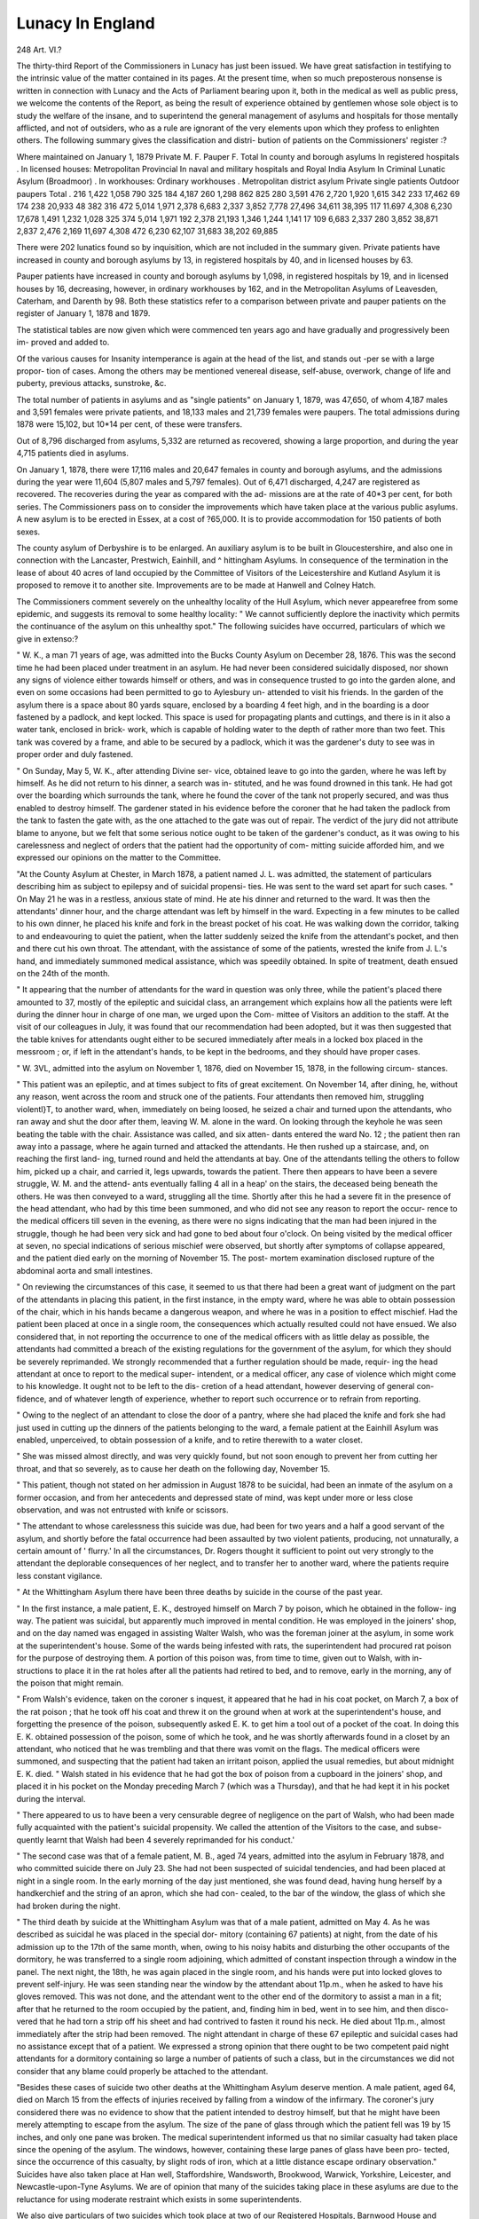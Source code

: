 Lunacy In England
==================

248
Art. VI.?

The thirty-third Report of the Commissioners in Lunacy has
just been issued. We have great satisfaction in testifying to
the intrinsic value of the matter contained in its pages.
At the present time, when so much preposterous nonsense is
written in connection with Lunacy and the Acts of Parliament
bearing upon it, both in the medical as well as public press,
we welcome the contents of the Report, as being the result of
experience obtained by gentlemen whose sole object is to study
the welfare of the insane, and to superintend the general
management of asylums and hospitals for those mentally
afflicted, and not of outsiders, who as a rule are ignorant of the
very elements upon which they profess to enlighten others.
The following summary gives the classification and distri-
bution of patients on the Commissioners' register :?

Where maintained
on January 1, 1879
Private
M. F.
Pauper
F.
Total
In county and borough asylums
In registered hospitals .
In licensed houses:
Metropolitan
Provincial
In naval and military hospitals
and Royal India Asylum
In Criminal Lunatic Asylum
(Broadmoor) .
In workhouses:
Ordinary workhouses .
Metropolitan district asylum
Private single patients
Outdoor paupers
Total .
216
1,422
1,058
790
325
184
4,187
260
1,298
862
825
280
3,591
476
2,720
1,920
1,615
342
233
17,462
69
174
238
20,933
48
382
316
472
5,014
1,971
2,378
6,683
2,337
3,852
7,778
27,496
34,611
38,395
117
11.697
4,308
6,230
17,678
1,491
1,232
1,028
325
374
5,014
1,971
192
2,378
21,193
1,346
1,244
1,141
17
109
6,683
2,337
280
3,852
38,871
2,837
2,476
2,169
11,697
4,308
472
6,230
62,107
31,683
38,202
69,885

There were 202 lunatics found so by inquisition, which are
not included in the summary given.
Private patients have increased in county and borough
asylums by 13, in registered hospitals by 40, and in licensed
houses by 63.

Pauper patients have increased in county and borough
asylums by 1,098, in registered hospitals by 19, and in licensed
houses by 16, decreasing, however, in ordinary workhouses by
162, and in the Metropolitan Asylums of Leavesden, Caterham,
and Darenth by 98. Both these statistics refer to a comparison
between private and pauper patients on the register of January
1, 1878 and 1879.

The statistical tables are now given which were commenced
ten years ago and have gradually and progressively been im-
proved and added to.

Of the various causes for Insanity intemperance is again at
the head of the list, and stands out -per se with a large propor-
tion of cases. Among the others may be mentioned venereal
disease, self-abuse, overwork, change of life and puberty,
previous attacks, sunstroke, &c.

The total number of patients in asylums and as "single
patients" on January 1, 1879, was 47,650, of whom 4,187
males and 3,591 females were private patients, and 18,133
males and 21,739 females were paupers. The total admissions
during 1878 were 15,102, but 10*14 per cent, of these were
transfers.

Out of 8,796 discharged from asylums, 5,332 are returned
as recovered, showing a large proportion, and during the year
4,715 patients died in asylums.

On January 1, 1878, there were 17,116 males and 20,647
females in county and borough asylums, and the admissions
during the year were 11,604 (5,807 males and 5,797 females).
Out of 6,471 discharged, 4,247 are registered as recovered.
The recoveries during the year as compared with the ad-
missions are at the rate of 40*3 per cent, for both series.
The Commissioners pass on to consider the improvements
which have taken place at the various public asylums.
A new asylum is to be erected in Essex, at a cost of
?65,000. It is to provide accommodation for 150 patients of
both sexes.

The county asylum of Derbyshire is to be enlarged. An
auxiliary asylum is to be built in Gloucestershire, and also one in
connection with the Lancaster, Prestwich, Eainhill, and
^ hittingham Asylums.
In consequence of the termination in the lease of about
40 acres of land occupied by the Committee of Visitors of
the Leicestershire and Kutland Asylum it is proposed to remove
it to another site. Improvements are to be made at Hanwell
and Colney Hatch.

The Commissioners comment severely on the unhealthy
locality of the Hull Asylum, which never appearefree from some
epidemic, and suggests its removal to some healthy locality:
" We cannot sufficiently deplore the inactivity which permits
the continuance of the asylum on this unhealthy spot."
The following suicides have occurred, particulars of which we
give in extenso:?

" W. K., a man 71 years of age, was admitted into the
Bucks County Asylum on December 28, 1876. This was the
second time he had been placed under treatment in an asylum.
He had never been considered suicidally disposed, nor shown any
signs of violence either towards himself or others, and was in
consequence trusted to go into the garden alone, and even on
some occasions had been permitted to go to Aylesbury un-
attended to visit his friends. In the garden of the asylum there
is a space about 80 yards square, enclosed by a boarding 4 feet
high, and in the boarding is a door fastened by a padlock, and
kept locked. This space is used for propagating plants and
cuttings, and there is in it also a water tank, enclosed in brick-
work, which is capable of holding water to the depth of rather
more than two feet. This tank was covered by a frame, and able
to be secured by a padlock, which it was the gardener's duty to
see was in proper order and duly fastened.

" On Sunday, May 5, W. K., after attending Divine ser-
vice, obtained leave to go into the garden, where he was left by
himself. As he did not return to his dinner, a search was in-
stituted, and he was found drowned in this tank. He had got
over the boarding which surrounds the tank, where he found the
cover of the tank not properly secured, and was thus enabled
to destroy himself. The gardener stated in his evidence
before the coroner that he had taken the padlock from the tank
to fasten the gate with, as the one attached to the gate was out
of repair. The verdict of the jury did not attribute blame to
anyone, but we felt that some serious notice ought to be taken
of the gardener's conduct, as it was owing to his carelessness and
neglect of orders that the patient had the opportunity of com-
mitting suicide afforded him, and we expressed our opinions on
the matter to the Committee.

"At the County Asylum at Chester, in March 1878, a
patient named J. L. was admitted, the statement of particulars
describing him as subject to epilepsy and of suicidal propensi-
ties. He was sent to the ward set apart for such cases.
" On May 21 he was in a restless, anxious state of
mind. He ate his dinner and returned to the ward. It was
then the attendants' dinner hour, and the charge attendant was
left by himself in the ward. Expecting in a few minutes to be
called to his own dinner, he placed his knife and fork in the
breast pocket of his coat. He was walking down the corridor,
talking to and endeavouring to quiet the patient, when the
latter suddenly seized the knife from the attendant's pocket, and
then and there cut his own throat. The attendant, with the
assistance of some of the patients, wrested the knife from J. L.'s
hand, and immediately summoned medical assistance, which
was speedily obtained. In spite of treatment, death ensued on
the 24th of the month.

" It appearing that the number of attendants for the ward
in question was only three, while the patient's placed there
amounted to 37, mostly of the epileptic and suicidal class, an
arrangement which explains how all the patients were left during
the dinner hour in charge of one man, we urged upon the Com-
mittee of Visitors an addition to the staff. At the visit of our
colleagues in July, it was found that our recommendation had
been adopted, but it was then suggested that the table knives
for attendants ought either to be secured immediately after
meals in a locked box placed in the messroom ; or, if left in the
attendant's hands, to be kept in the bedrooms, and they should
have proper cases.

" W. 3VL, admitted into the asylum on November 1,
1876, died on November 15, 1878, in the following circum-
stances.

" This patient was an epileptic, and at times subject to fits
of great excitement. On November 14, after dining, he,
without any reason, went across the room and struck one of
the patients. Four attendants then removed him, struggling
violentl}T, to another ward, when, immediately on being loosed, he
seized a chair and turned upon the attendants, who ran away
and shut the door after them, leaving W. M. alone in the
ward. On looking through the keyhole he was seen beating
the table with the chair. Assistance was called, and six atten-
dants entered the ward No. 12 ; the patient then ran away into
a passage, where he again turned and attacked the attendants.
He then rushed up a staircase, and, on reaching the first land-
ing, turned round and held the attendants at bay. One of the
attendants telling the others to follow him, picked up a chair,
and carried it, legs upwards, towards the patient. There then
appears to have been a severe struggle, W. M. and the attend-
ants eventually falling 4 all in a heap' on the stairs, the deceased
being beneath the others. He was then conveyed to a ward,
struggling all the time. Shortly after this he had a severe fit
in the presence of the head attendant, who had by this time been
summoned, and who did not see any reason to report the occur-
rence to the medical officers till seven in the evening, as there
were no signs indicating that the man had been injured in the
struggle, though he had been very sick and had gone to bed
about four o'clock. On being visited by the medical officer at
seven, no special indications of serious mischief were observed,
but shortly after symptoms of collapse appeared, and the patient
died early on the morning of November 15. The post-
mortem examination disclosed rupture of the abdominal aorta
and small intestines.

" On reviewing the circumstances of this case, it seemed to
us that there had been a great want of judgment on the part of
the attendants in placing this patient, in the first instance, in
the empty ward, where he was able to obtain possession of the
chair, which in his hands became a dangerous weapon, and where
he was in a position to effect mischief. Had the patient been
placed at once in a single room, the consequences which actually
resulted could not have ensued. We also considered that, in
not reporting the occurrence to one of the medical officers with
as little delay as possible, the attendants had committed a breach
of the existing regulations for the government of the asylum,
for which they should be severely reprimanded. We strongly
recommended that a further regulation should be made, requir-
ing the head attendant at once to report to the medical super-
intendent, or a medical officer, any case of violence which might
come to his knowledge. It ought not to be left to the dis-
cretion of a head attendant, however deserving of general con-
fidence, and of whatever length of experience, whether to report
such occurrence or to refrain from reporting.

" Owing to the neglect of an attendant to close the door of
a pantry, where she had placed the knife and fork she had
just used in cutting up the dinners of the patients belonging
to the ward, a female patient at the Eainhill Asylum was
enabled, unperceived, to obtain possession of a knife, and to
retire therewith to a water closet.

" She was missed almost directly, and was very quickly
found, but not soon enough to prevent her from cutting her
throat, and that so severely, as to cause her death on the
following day, November 15.

" This patient, though not stated on her admission in
August 1878 to be suicidal, had been an inmate of the asylum
on a former occasion, and from her antecedents and depressed
state of mind, was kept under more or less close observation,
and was not entrusted with knife or scissors.

" The attendant to whose carelessness this suicide was due,
had been for two years and a half a good servant of the
asylum, and shortly before the fatal occurrence had been
assaulted by two violent patients, producing, not unnaturally,
a certain amount of ' flurry.' In all the circumstances, Dr.
Rogers thought it sufficient to point out very strongly to the
attendant the deplorable consequences of her neglect, and to
transfer her to another ward, where the patients require less
constant vigilance.

" At the Whittingham Asylum there have been three deaths
by suicide in the course of the past year.

" In the first instance, a male patient, E. K., destroyed
himself on March 7 by poison, which he obtained in the follow-
ing way. The patient was suicidal, but apparently much
improved in mental condition. He was employed in the
joiners' shop, and on the day named was engaged in assisting
Walter Walsh, who was the foreman joiner at the asylum, in
some work at the superintendent's house. Some of the wards
being infested with rats, the superintendent had procured rat
poison for the purpose of destroying them. A portion of this
poison was, from time to time, given out to Walsh, with in-
structions to place it in the rat holes after all the patients had
retired to bed, and to remove, early in the morning, any of the
poison that might remain.

" From Walsh's evidence, taken on the coroner s inquest,
it appeared that he had in his coat pocket, on March 7,
a box of the rat poison ; that he took off his coat and threw
it on the ground when at work at the superintendent's house,
and forgetting the presence of the poison, subsequently asked
E. K. to get him a tool out of a pocket of the coat. In doing
this E. K. obtained possession of the poison, some of which
he took, and he was shortly afterwards found in a closet by an
attendant, who noticed that he was trembling and that there
was vomit on the flags. The medical officers were summoned,
and suspecting that the patient had taken an irritant poison,
applied the usual remedies, but about midnight E. K. died.
" Walsh stated in his evidence that he had got the box of
poison from a cupboard in the joiners' shop, and placed it in
his pocket on the Monday preceding March 7 (which was
a Thursday), and that he had kept it in his pocket during
the interval.

" There appeared to us to have been a very censurable
degree of negligence on the part of Walsh, who had been made
fully acquainted with the patient's suicidal propensity. We
called the attention of the Visitors to the case, and subse-
quently learnt that Walsh had been 4 severely reprimanded for
his conduct.'

" The second case was that of a female patient, M. B.,
aged 74 years, admitted into the asylum in February 1878,
and who committed suicide there on July 23. She had not been
suspected of suicidal tendencies, and had been placed at night
in a single room. In the early morning of the day just
mentioned, she was found dead, having hung herself by a
handkerchief and the string of an apron, which she had con-
cealed, to the bar of the window, the glass of which she had
broken during the night.

" The third death by suicide at the Whittingham Asylum
was that of a male patient, admitted on May 4. As he
was described as suicidal he was placed in the special dor-
mitory (containing 67 patients) at night, from the date of his
admission up to the 17th of the same month, when, owing to
his noisy habits and disturbing the other occupants of the
dormitory, he was transferred to a single room adjoining, which
admitted of constant inspection through a window in the
panel. The next night, the 18th, he was again placed in the
single room, and his hands were put into locked gloves to
prevent self-injury. He was seen standing near the window
by the attendant about 11p.m., when he asked to have his
gloves removed. This was not done, and the attendant went
to the other end of the dormitory to assist a man in a fit;
after that he returned to the room occupied by the patient,
and, finding him in bed, went in to see him, and then disco-
vered that he had torn a strip off his sheet and had contrived
to fasten it round his neck. He died about 11p.m., almost
immediately after the strip had been removed. The night
attendant in charge of these 67 epileptic and suicidal cases
had no assistance except that of a patient. We expressed a
strong opinion that there ought to be two competent paid
night attendants for a dormitory containing so large a number
of patients of such a class, but in the circumstances we did
not consider that any blame could properly be attached to the
attendant.

"Besides these cases of suicide two other deaths at the
Whittingham Asylum deserve mention. A male patient, aged
64, died on March 15 from the effects of injuries received
by falling from a window of the infirmary. The coroner's
jury considered there was no evidence to show that the
patient intended to destroy himself, but that he might have
been merely attempting to escape from the asylum.
The size of the pane of glass through which the patient
fell was 19 by 15 inches, and only one pane was broken.
The medical superintendent informed us that no similar casualty
had taken place since the opening of the asylum. The windows,
however, containing these large panes of glass have been pro-
tected, since the occurrence of this casualty, by slight rods of
iron, which at a little distance escape ordinary observation."
Suicides have also taken place at Han well, Staffordshire,
Wandsworth, Brookwood, Warwick, Yorkshire, Leicester, and
Newcastle-upon-Tyne Asylums. We are of opinion that many
of the suicides taking place in these asylums are due to the
reluctance for using moderate restraint which exists in some
superintendents.

We also give particulars of two suicides which took place at
two of our Registered Hospitals, Barnwood House and Coton Hill.
" The first to which we have to call attention was the
case of a married lady, aged 57, who was admitted into
Barnwood House on March 5, 1878, in a state of acute mania.
She was not then reported by her husband as suicidal, but the
nature of her delusions induced the authorities at Barnwood
House to fear that she might become so. A written intimation
to this effect was therefore given to the attendants, as well as
verbal caution that due care should be exercised.

"On October 4 the patient rose in the morning and
dressed. The attendant in charge asked if she was ready to
come downstairs; she said she was. The attendant led the way
downstairs, supposing that Mrs. D. was following her, with
the four other ladies under her care.

" The attendant, after entering the sitting room and making
the tea, noticed for the first time the absence of Mrs. D.
Search was made, and she was found dead in a water closet, into
which she had slipped unobserved. She was hanging by her
small cambric handkerchief to the handle of the door.
" The coroner's jury attributed no blame to anyone.

" The other suicide to which we have referred took place at
Coton Hill. Mr. N. was admitted a patient on Saturday,
February 23, 1878. He was not described as suicidal in the
statement accompanying the order for his reception, or in the
medical certificates, but he was considered by the medical
officers to be so disposed, for verbal instructions were at once
given to the head attendant that he was not to be lost sight of.
The patient slept badly during the night after his admission,
but got up and dressed himself, and appeared quiet on the next
(Sunday) morning. He had breakfast, and after it lay down to
rest on a sofa in the breakfast room, an attendant named Edwin
Rogers being then in charge. Rogers left the room, 'to prepare
things for dinner,' as he stated, and Mr. N. took advantage of
his absence to strip himself naked and then to throw himself
through a window, breaking the glass, and falling down a
height of 17 or 18 feet into the garden below. On taking him
up it was found that he was bleeding profusely from a wound
in the throat, caused during his passage through the window, or
afterwards self-inflicted with a piece of the broken glass, and he
died in the afternoon of the same day. A coroner's inquest was
held, and after finding a verdict in accordance with the above
facts, the jury expressed their opinion that blame attached to
Rogers for leaving deceased contrary to orders."

The following tabular statement shows the number of single
private patients registered, and the changes which have occurred
since the commencement of the year:?
Number, 1st January 1878
Registered during the year
Discharged and removed .
,, of whom recovered
Died ....
Remaining 1st January 1879
Males
188
77
55
6
18
192
286
99
85
14
20
280
474
176
140
20
38
472

"Ofthese 472 patients remaining on January 1, 1879, 135,
namely, 59 of the male sex and 76 of the female sex, were
lunatics so found by inquisition, and placed by order of their
committees in unlicensed houses, whose reception is notified to us
under the provisions of the Act 25 & 26 Vic. c. Ill, s. 22. This
leaves as patients to be regularly visited by members of this
Board 337 ; namely, 133 males and 204 females.

" Besides these, there are 202 other lunatics so found by
inquisition, who are understood to be residing with their com-
mittees.

" Thus, in all, there were, on January 1, 1879, 337 such
lunatics residing elsewhere than in asylums, registered hos-
pitals, and licensed houses.

" The removal of a large number of chronic lunatics from
hospitals and licensed houses, with a view of placing them in
private abodes, has been occasionally advocated as a measure
likely to be advantageous to the patients.

" There may be many cases now in establishments for the
insane no longer needing active treatment, or very constant
supervision, who might receive sufficient attention and care at
their own homes, in charge of their nearest relatives, if these
were able and willing to receive them ; but as to ' single charge'
by strangers, all our experience goes to this, that although in
favourable circumstances patients so placed are made happy and
comfortable, yet that a large number of them are less well
looked after, and are not better satisfied with their position than
they would be in an asylum or other institution.

" The fact is that persons really well qualified to take charge
of the insane, and willing to do so for a pecuniary recompense,
are comparatively few ; fewer still are those who would accept
such charge at the low rates often current in licensed
houses and hospitals, where not only do the poorer patients
participate as a matter of course in many luxuries provided
for the richer, but where both rich and poor can be maintained
and treated at less cost than singly by reason of their aggregate
number."

Infringements of the lunacy law has been met with the
immediate action of the Commissioners in Lunacy. In several
of these instances prosecutions have been initiated.
Various attendants have been fined and prosecuted for ill-
treating patients, and instances are given of the detention
of persons of unsound mind in unlicensed houses without the
necessary certificates.

The Commissioners now pass on to consider the Report of
the Lunacy Committee appointed last year, and make some
valuable remarks on the consolidation and amendment of the
Lunacy Acts to which we refer in our chapter, " Lunacy Laws."
Mr. Wilkes and Mr. Campbell have resigned their appoint-
ments as Visiting Commissioners, though still remaining on the
Board as honorary Commissioners, and Dr W. Rhys Williams
and William Edward Frere, Esq., have succeeded to these posts.
The two former gentlemen have done valuable work in the
lunacy cause, and it is a great satisfaction to know that though
free from the active work of a Commissioner, they will, from
their long experience, render great assistance in any question
before the Board.

This excellent Report concludes with the usual statistical
tables of asylums and notices of the public hospitals visited.
We are of opinion that the information and data here
contained are of the greatest value, and, as we have previously
stated, are the result of experience.
